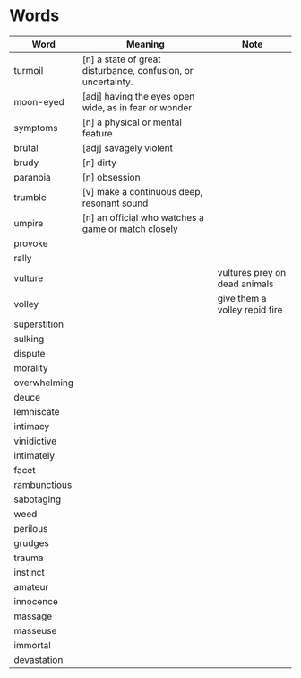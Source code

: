 * Words

| Word         | Meaning                                                      | Note                          |
|--------------+--------------------------------------------------------------+-------------------------------|
| turmoil      | [n] a state of great disturbance, confusion, or uncertainty. |                               |
| moon-eyed    | [adj] having the eyes open wide, as in fear or wonder        |                               |
| symptoms     | [n] a physical or mental feature                             |                               |
| brutal       | [adj] savagely violent                                       |                               |
| brudy        | [n] dirty                                                    |                               |
| paranoia     | [n] obsession                                                |                               |
| trumble      | [v] make a continuous deep, resonant sound                   |                               |
| umpire       | [n] an official who watches a game or match closely          |                               |
| provoke      |                                                              |                               |
| rally        |                                                              |                               |
| vulture      |                                                              | vultures prey on dead animals |
| volley       |                                                              | give them a volley repid fire |
| superstition |                                                              |                               |
| sulking      |                                                              |                               |
| dispute      |                                                              |                               |
| morality     |                                                              |                               |
| overwhelming |                                                              |                               |
| deuce        |                                                              |                               |
| lemniscate   |                                                              |                               |
| intimacy     |                                                              |                               |
| vinidictive  |                                                              |                               |
| intimately   |                                                              |                               |
| facet        |                                                              |                               |
| rambunctious |                                                              |                               |
| sabotaging   |                                                              |                               |
| weed         |                                                              |                               |
| perilous     |                                                              |                               |
| grudges      |                                                              |                               |
| trauma       |                                                              |                               |
| instinct     |                                                              |                               |
| amateur      |                                                              |                               |
| innocence    |                                                              |                               |
| massage      |                                                              |                               |
| masseuse     |                                                              |                               |
| immortal     |                                                              |                               |
| devastation  |                                                              |                               |
